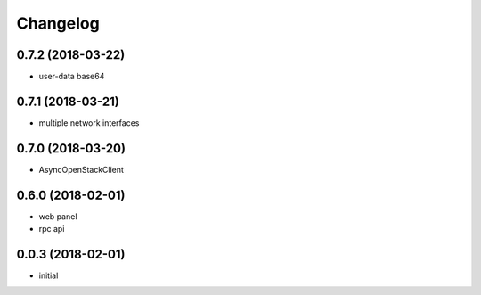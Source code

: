 
Changelog
=========

0.7.2 (2018-03-22)
------------------

* user-data base64

0.7.1 (2018-03-21)
------------------

* multiple network interfaces

0.7.0 (2018-03-20)
------------------

* AsyncOpenStackClient

0.6.0 (2018-02-01)
------------------

* web panel
* rpc api

0.0.3 (2018-02-01)
------------------

* initial
